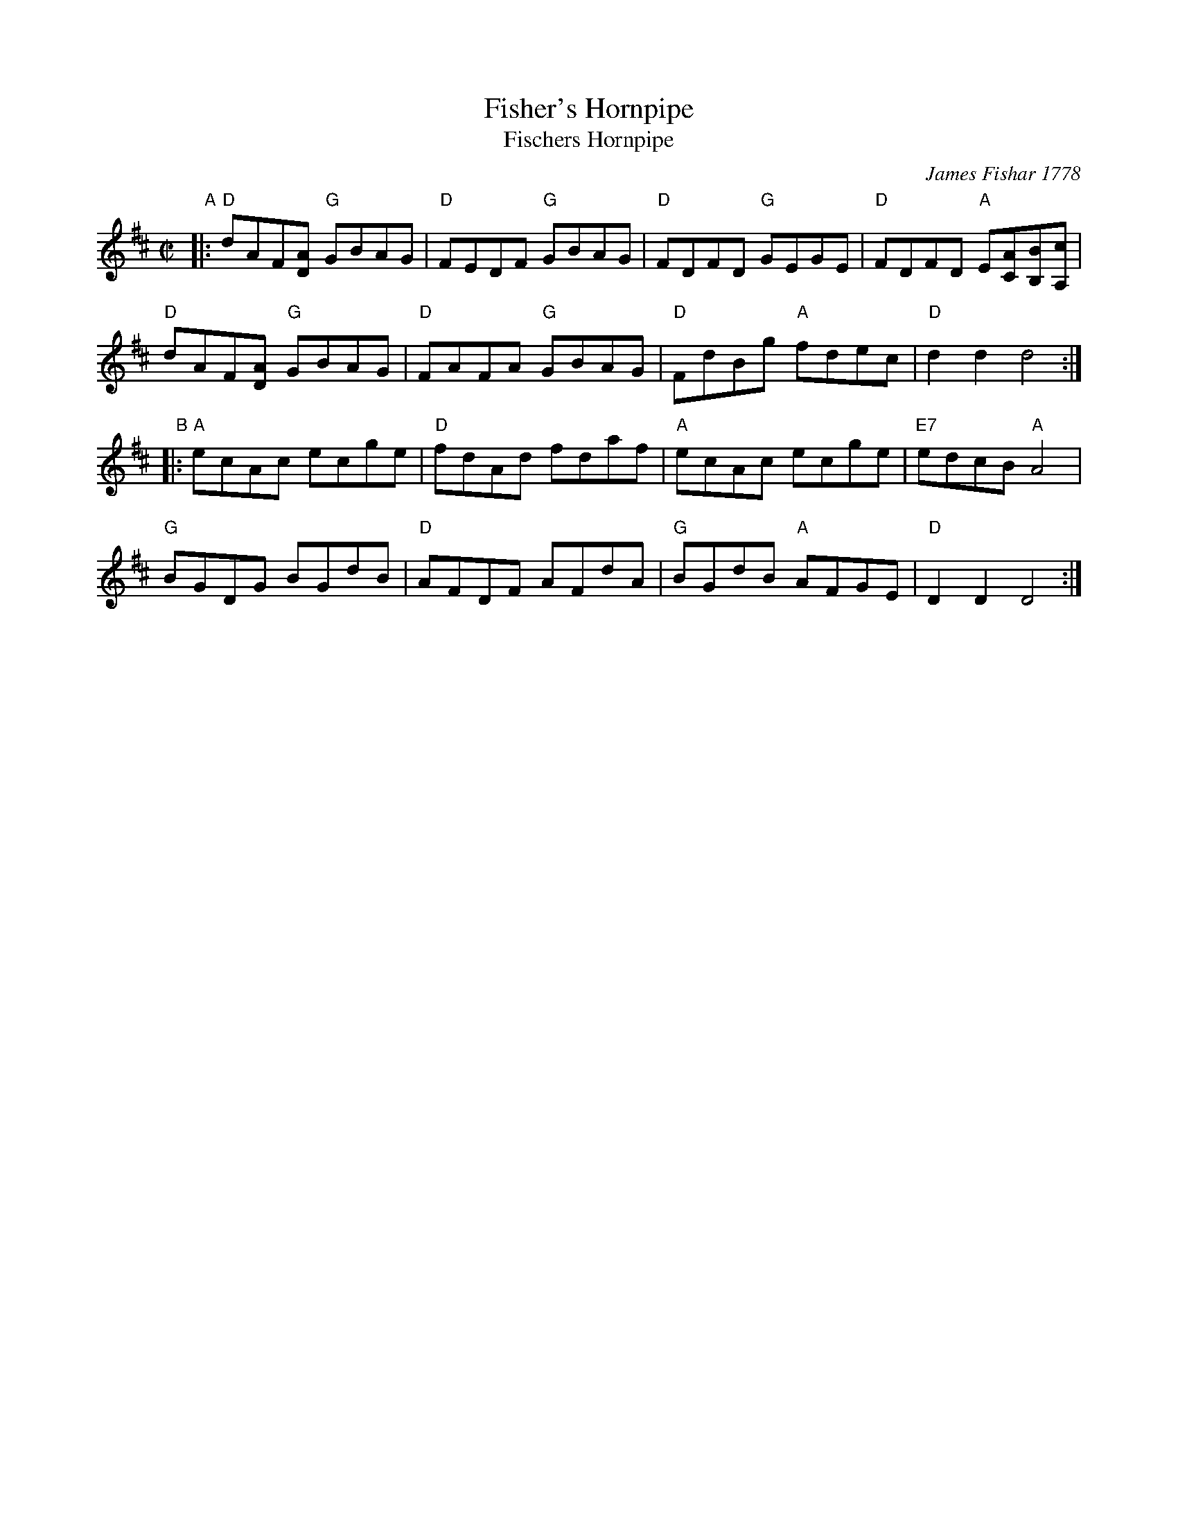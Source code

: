 X: 1
T: Fisher's Hornpipe
T: Fischers Hornpipe
O: James Fishar 1778
B: John Greenwood (manuscript copybook) ca. 1785
R: hornpipe
Z: 2011 John Chambers <jc:trillian.mit.edu>
M: C|
L: 1/8
K: D
"A"|:\
"D"dAF[AD] "G"GBAG | "D"FEDF "G"GBAG | "D"FDFD "G"GEGE | "D"FDFD "A"E[AC][BB,][cA,] |
"D"dAF[AD] "G"GBAG | "D"FAFA "G"GBAG | "D"FdBg "A"fdec | "D"d2d2 d4 :|
"B"|:\
"A"ecAc ecge | "D"fdAd fdaf | "A"ecAc ecge | "E7"edcB "A"A4 |
"G"BGDG BGdB | "D"AFDF AFdA | "G"BGdB "A"AFGE | "D"D2D2 D4 :|
